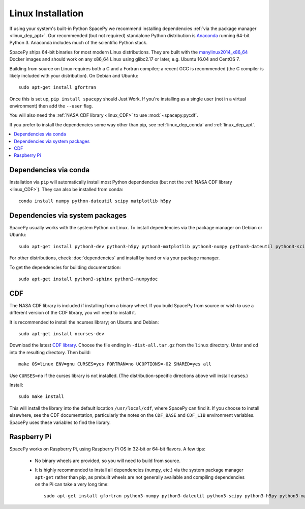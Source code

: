 ******************
Linux Installation
******************

If using your system's built-in Python SpacePy we recommend installing
dependencies :ref:`via the package manager <linux_dep_apt>`. Our
recommended (but not required) standalone Python distribution is
`Anaconda <https://docs.anaconda.com/anaconda/>`_ running 64-bit
Python 3. Anaconda includes much of the scientific Python stack.

SpacePy ships 64-bit binaries for most modern Linux
distributions. They are built with the `manylinux2014_x86_64
<https://github.com/pypa/manylinux/>`_ Docker images and should work
on any x86_64 Linux using glibc2.17 or later, e.g. Ubuntu 16.04 and
CentOS 7.

Building from source on Linux requires both a C and a Fortran
compiler; a recent GCC is recommended (the C compiler is likely
included with your distribution). On Debian and Ubuntu::
  
      sudo apt-get install gfortran

Once this is set up, ``pip install spacepy`` should Just Work. If
you're installing as a single user (not in a virtual environment) then
add the ``--user`` flag.

You will also need the :ref:`NASA CDF library <linux_CDF>` to use
:mod:`~spacepy.pycdf`.

If you prefer to install the dependencies some way other than pip, see
:ref:`linux_dep_conda` and :ref:`linux_dep_apt`.

.. contents::
   :local:

.. _linux_dep_conda:

Dependencies via conda
======================

Installation via ``pip`` will automatically install most Python
dependencies (but not the :ref:`NASA CDF library <linux_CDF>`). They
can also be installed from conda::

  conda install numpy python-dateutil scipy matplotlib h5py

.. _linux_dep_apt:

Dependencies via system packages
================================

SpacePy usually works with the system Python on Linux. To install dependencies via the package manager on Debian or Ubuntu::

  sudo apt-get install python3-dev python3-h5py python3-matplotlib python3-numpy python3-dateutil python3-scipy

For other distributions, check :doc:`dependencies` and install by hand
or via your package manager. 

To get the dependencies for building documentation::

  sudo apt-get install python3-sphinx python3-numpydoc

.. _linux_CDF:

CDF
===
The NASA CDF library is included if installing from a binary wheel. If
you build SpacePy from source or wish to use a different version of the
CDF library, you will need to install it.

It is recommended to install the ncurses library; on Ubuntu and Debian::

    sudo apt-get install ncurses-dev

Download the latest `CDF library <http://cdf.gsfc.nasa.gov/>`_. Choose
the file ending in ``-dist-all.tar.gz`` from the ``linux``
directory. Untar and cd into the resulting directory. Then build::

    make OS=linux ENV=gnu CURSES=yes FORTRAN=no UCOPTIONS=-O2 SHARED=yes all

Use ``CURSES=no`` if the curses library is not installed. (The
distribution-specific directions above will install curses.)

Install::

    sudo make install

This will install the library into the default location ``/usr/local/cdf``, where 
SpacePy can find it. If you choose to install elsewhere, see the CDF documentation, 
particularly the notes on the ``CDF_BASE`` and ``CDF_LIB`` environment variables. 
SpacePy uses these variables to find the library.

Raspberry Pi
============
SpacePy works on Raspberry Pi, using Raspberry Pi OS in 32-bit or
64-bit flavors. A few tips:

   * No binary wheels are provided, so you will need to build from source.

   * It is highly recommended to install all dependencies (numpy,
     etc.) via the system package manager ``apt-get`` rather than
     pip, as prebuilt wheels are not generally available and compiling
     dependencies on the Pi can take a very long time::

      sudo apt-get install gfortran python3-numpy python3-dateutil python3-scipy python3-h5py python3-matplotlib

